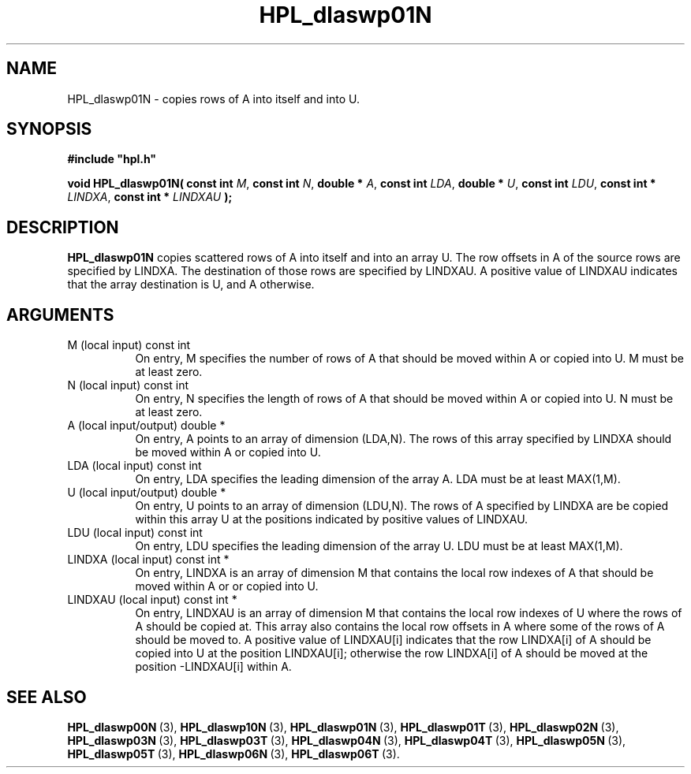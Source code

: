.TH HPL_dlaswp01N 3 "October 26, 2012" "HPL 2.1" "HPL Library Functions"
.SH NAME
HPL_dlaswp01N \- copies rows of A into itself and into U.
.SH SYNOPSIS
\fB\&#include "hpl.h"\fR
 
\fB\&void\fR
\fB\&HPL_dlaswp01N(\fR
\fB\&const int\fR
\fI\&M\fR,
\fB\&const int\fR
\fI\&N\fR,
\fB\&double *\fR
\fI\&A\fR,
\fB\&const int\fR
\fI\&LDA\fR,
\fB\&double *\fR
\fI\&U\fR,
\fB\&const int\fR
\fI\&LDU\fR,
\fB\&const int *\fR
\fI\&LINDXA\fR,
\fB\&const int *\fR
\fI\&LINDXAU\fR
\fB\&);\fR
.SH DESCRIPTION
\fB\&HPL_dlaswp01N\fR
copies  scattered rows  of  A  into itself  and into an
array  U.  The row offsets in  A  of the source rows are specified by
LINDXA.  The  destination of those rows are specified by  LINDXAU.  A
positive value of  LINDXAU indicates that the array destination is U,
and A otherwise.
.SH ARGUMENTS
.TP 8
M       (local input)           const int
On entry, M  specifies the number of rows of A that should be
moved within A or copied into U. M must be at least zero.
.TP 8
N       (local input)           const int
On entry, N  specifies the length of rows of A that should be
moved within A or copied into U. N must be at least zero.
.TP 8
A       (local input/output)    double *
On entry, A points to an array of dimension (LDA,N). The rows
of this array specified by LINDXA should be moved within A or
copied into U.
.TP 8
LDA     (local input)           const int
On entry, LDA specifies the leading dimension of the array A.
LDA must be at least MAX(1,M).
.TP 8
U       (local input/output)    double *
On entry, U points to an array of dimension (LDU,N). The rows
of A specified by LINDXA are be copied within this array U at
the positions indicated by positive values of LINDXAU.
.TP 8
LDU     (local input)           const int
On entry, LDU specifies the leading dimension of the array U.
LDU must be at least MAX(1,M).
.TP 8
LINDXA  (local input)           const int *
On entry, LINDXA is an array of dimension M that contains the
local  row indexes  of  A  that should be moved within  A  or
or copied into U.
.TP 8
LINDXAU (local input)           const int *
On entry, LINDXAU  is an array of dimension  M that  contains
the local  row indexes of  U  where the rows of  A  should be
copied at. This array also contains the  local row offsets in
A where some of the rows of A should be moved to.  A positive
value of  LINDXAU[i]  indicates that the row  LINDXA[i]  of A
should be copied into U at the position LINDXAU[i]; otherwise
the row  LINDXA[i]  of  A  should be moved  at  the  position
-LINDXAU[i] within A.
.SH SEE ALSO
.BR HPL_dlaswp00N \ (3),
.BR HPL_dlaswp10N \ (3),
.BR HPL_dlaswp01N \ (3),
.BR HPL_dlaswp01T \ (3),
.BR HPL_dlaswp02N \ (3),
.BR HPL_dlaswp03N \ (3),
.BR HPL_dlaswp03T \ (3),
.BR HPL_dlaswp04N \ (3),
.BR HPL_dlaswp04T \ (3),
.BR HPL_dlaswp05N \ (3),
.BR HPL_dlaswp05T \ (3),
.BR HPL_dlaswp06N \ (3),
.BR HPL_dlaswp06T \ (3).
